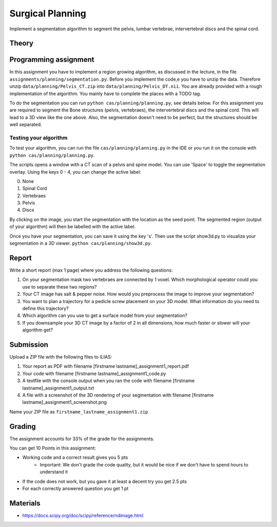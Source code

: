 Surgical Planning
=================

Implement a segmentation algorithm to segment the pelvis, lumbar vertebrae, intervertebral discs and the spinal cord.

Theory
-------

.. image:: img/result-assignment1.png
   :scale: 50%
   :align: center


Programming assignment
----------------------

In this assignment you have to implement a region growing algorithm, as discussed in the lecture, in the file ``assignments/planning/segmentation.py``.
Before you implement the code,e you have to unzip the data. Therefore unzip ``data/planning/Pelvis_CT.zip`` into ``data/planning/Pelvis_DT.nii``.
You are already provided with a rough implementation of the algorithm. You mainly have to complete the places with a TODO tag.

.. code-block:: python
    :linenos:


    def region_grow(image, seed_point):
        """
        Performs a region growing on the image from seed_point
        :param image: An 3D grayscale input image
        :param seed_point: The seed point for the algorithm
        :return: A 3D binary segmentation mask with the same dimensions as image
        """
        segmentation_mask = np.zeros(image.shape, np.bool)

        # Your code goes here. Fill the places with a TODO tag

        return segmentation_mask

To do the segmentation you can run ``python cas/planning/planning.py``, see details below. For this assignment you are
required to segment the Bone structures (pelvis, vertebraes), the intervertebral discs and the spinal cord. This will
lead to a 3D view like the one above. Also, the segmentation doesn't need to be perfect, but the structures should be
well separated.

Testing your algorithm
______________________

To test your algorithm, you can run the file ``cas/planning/planning.py`` in the IDE or you run it on the console with
``python cas/planning/planning.py``.

The scripts opens a window with a CT scan of a pelvis and spine model. You can use 'Space' to toggle the segmentation
overlay. Using the keys 0 - 4, you can change the active label:

0. None
1. Spinal Cord
2. Vertebraes
3. Pelvis
4. Discs

By clicking on the image, you start the segmentation with the location as the seed point. The segmented region (output
of your algorithm) will then be labelled with the active label.

Once you have your segmentation, you can save it using the key 's'. Then use the script show3d.py to visualize your segmentation in a 3D viewer.
``python cas/planning/show3d.py``.

Report
------
Write a short report (max 1 page) where you address the following questions:

#. On your segmentation mask two vertebraes are connected by 1 voxel. Which morphological operator could you use to separate these two regions?
#. Your CT image has salt & pepper noise. How would you preprocess the image to improve your segmentation?
#. You want to plan a trajectory for a pedicle screw placement on your 3D model. What information do you need to define this trajectory?
#. Which algorithm can you use to get a surface model from your segmentation?
#. If you downsample your 3D CT image by a factor of 2 in all dimensions, how much faster or slower will your algorithm get?

Submission
----------
Upload a ZIP file with the following files to ILIAS:

#. Your report as PDF with filename [firstname lastname]_assignment1_report.pdf
#. Your code with filename [firstname lastname]_assignment1_code.py
#. A textfile with the console output when you ran the code with filename [firstname lastname]_assignment1_output.txt
#. A file with a screenshot of the 3D rendering of your segmentation with filename [firstname lastname]_assignment1_screenshot.png

Name your ZIP file as ``firstname_lastname_assignment1.zip``

Grading
-------

The assignment accounts for 33% of the grade for the assignments.

You can get 10 Points in this assignment:

* Working code and a correct result gives you 5 pts
   * Important: We don't grade the code quality, but it would be nice if we don't have to spend hours to understand it
* If the code does not work, but you gave it at least a decent try you get 2.5 pts
* For each correctly answered question you get 1 pt

Materials
---------
* https://docs.scipy.org/doc/scipy/reference/ndimage.html
